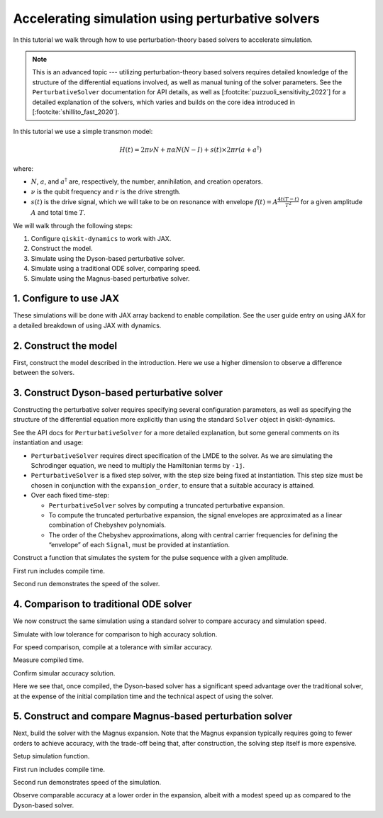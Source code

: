 Accelerating simulation using perturbative solvers
==================================================

In this tutorial we walk through how to use perturbation-theory based
solvers to accelerate simulation.

.. note::

    This is an advanced topic --- utilizing perturbation-theory based solvers
    requires detailed knowledge of the structure of the differential equations
    involved, as well as manual tuning of the solver parameters. See the
    ``PerturbativeSolver`` documentation for API details, as well as
    [:footcite:`puzzuoli_sensitivity_2022`] for a detailed explanation of the solvers,
    which varies and builds on the core idea introduced in [:footcite:`shillito_fast_2020`].

In this tutorial we use a simple transmon model:

.. math:: H(t) = 2 \pi \nu N + \pi \alpha N(N-I) + s(t) \times 2 \pi r (a + a^\dagger)

where:

-  :math:`N`, :math:`a`, and :math:`a^\dagger` are, respectively, the
   number, annihilation, and creation operators.
-  :math:`\nu` is the qubit frequency and :math:`r` is the drive
   strength.
-  :math:`s(t)` is the drive signal, which we will take to be on
   resonance with envelope :math:`f(t) = A \frac{4t (T - t)}{T^2}`
   for a given amplitude :math:`A` and total time :math:`T`.

We will walk through the following steps:

1. Configure ``qiskit-dynamics`` to work with JAX.
2. Construct the model.
3. Simulate using the Dyson-based perturbative solver.
4. Simulate using a traditional ODE solver, comparing speed.
5. Simulate using the Magnus-based perturbative solver.

1. Configure to use JAX
-----------------------

These simulations will be done with JAX array backend to enable
compilation. See the user guide entry on using JAX for a detailed
breakdown of using JAX with dynamics.

.. jupyter-execute::

    from qiskit_dynamics.array import Array

    # configure jax to use 64 bit mode
    import jax
    jax.config.update("jax_enable_x64", True)

    # tell JAX we are using CPU
    jax.config.update('jax_platform_name', 'cpu')

    # set default backend
    Array.set_default_backend('jax')

2. Construct the model
----------------------

First, construct the model described in the introduction. Here we use a
higher dimension to observe a difference between the solvers.

.. jupyter-execute::

    import numpy as np

    dim = 10

    v = 5.
    anharm = -0.33
    r = 0.02

    a = np.diag(np.sqrt(np.arange(1, dim)), 1)
    adag = np.diag(np.sqrt(np.arange(1, dim)), -1)
    N = np.diag(np.arange(dim))

    # static part
    static_hamiltonian = 2 * np.pi * v * N + np.pi * anharm * N * (N - np.eye(dim))
    # drive term
    drive_hamiltonian = 2 * np.pi * r * (a + adag)

    # total simulation time
    T = 1. / r

    # envelope function
    envelope_func = lambda t: t * (T - t) / (T**2 / 4)

3. Construct Dyson-based perturbative solver
--------------------------------------------

Constructing the perturbative solver requires specifying several
configuration parameters, as well as specifying the structure of the
differential equation more explicitly than using the standard ``Solver``
object in qiskit-dynamics.

See the API docs for ``PerturbativeSolver`` for a more detailed
explanation, but some general comments on its instantiation and usage:

- ``PerturbativeSolver`` requires direct specification of the LMDE to the
  solver. As we are simulating the Schrodinger equation, we need to
  multiply the Hamiltonian terms by ``-1j``.
- ``PerturbativeSolver`` is a fixed step solver, with the step size
  being fixed at instantiation. This step size must be chosen in conjunction
  with the ``expansion_order``, to ensure that a suitable accuracy is attained.
- Over each fixed time-step:

  - ``PerturbativeSolver`` solves by computing a truncated perturbative expansion.
  - To compute the truncated perturbative expansion, the signal envelopes are
    approximated as a linear combination of Chebyshev polynomials.
  - The order of the Chebyshev approximations, along with central carrier frequencies
    for defining the “envelope” of each ``Signal``, must be provided at instantiation.


.. jupyter-execute::

    %%time

    from qiskit_dynamics.perturbation import PerturbativeSolver

    dt = 0.1
    dyson_solver = PerturbativeSolver(
        operators=[-1j * drive_hamiltonian],
        rotating_frame=-1j * static_hamiltonian,
        dt=dt,
        carrier_freqs=[v],
        chebyshev_orders=[1],
        expansion_method='dyson',
        expansion_order=7,
        integration_method='jax_odeint',
        atol=1e-12,
        rtol=1e-12
    )


Construct a function that simulates the system for the pulse sequence
with a given amplitude.

.. jupyter-execute::

    from qiskit_dynamics import Signal

    def dyson_sim(amp):
        drive_signal = Signal(lambda t: Array(amp) * envelope_func(t), carrier_freq=v)
        return dyson_solver.solve(
            signals=[drive_signal],
            y0=np.eye(dim, dtype=complex),
            t0=0.,
            n_steps=int(T // dt)
        )

    from jax import jit

    jit_dyson_sim = jit(dyson_sim)

First run includes compile time.

.. jupyter-execute::

    %time yf_dyson = jit_dyson_sim(1.).block_until_ready()


Second run demonstrates the speed of the solver.

.. jupyter-execute::

    %time yf_dyson = jit_dyson_sim(1.).block_until_ready()


4. Comparison to traditional ODE solver
---------------------------------------

We now construct the same simulation using a standard solver to compare
accuracy and simulation speed.

.. jupyter-execute::

    from qiskit_dynamics import Solver

    solver = Solver(
        static_hamiltonian=static_hamiltonian,
        hamiltonian_operators=[drive_hamiltonian],
        rotating_frame=static_hamiltonian
    )

    # specify tolerance as an argument to run the simulation at different tolerances
    def ode_sim(amp, tol):
        drive_signal = Signal(lambda t: Array(amp) * envelope_func(t), carrier_freq=v)
        solver_copy = solver.copy()
        solver_copy.signals = [drive_signal]
        res = solver_copy.solve(
            t_span=[0., int(T // dt) * dt],
            y0=np.eye(dim, dtype=complex),
            method='jax_odeint',
            atol=tol,
            rtol=tol
        )
        return res.y[-1]

Simulate with low tolerance for comparison to high accuracy solution.

.. jupyter-execute::

    yf_low_tol = ode_sim(1., 1e-13)
    np.linalg.norm(yf_low_tol - yf_dyson)


For speed comparison, compile at a tolerance with similar accuracy.

.. jupyter-execute::

    jit_ode_sim = jit(lambda amp: ode_sim(amp, 1e-8))

    %time yf_ode = jit_ode_sim(1.).block_until_ready()

Measure compiled time.

.. jupyter-execute::

    %time yf_ode = jit_ode_sim(1.).block_until_ready()


Confirm simular accuracy solution.

.. jupyter-execute::

    np.linalg.norm(yf_low_tol - yf_ode)

Here we see that, once compiled, the Dyson-based solver has a
significant speed advantage over the traditional solver, at the expense
of the initial compilation time and the technical aspect of using the
solver.

5. Construct and compare Magnus-based perturbation solver
---------------------------------------------------------

Next, build the solver with the Magnus expansion. Note that the Magnus
expansion typically requires going to fewer orders to achieve accuracy,
with the trade-off being that, after construction, the solving step
itself is more expensive.

.. jupyter-execute::

    %%time

    dt = 0.1
    magnus_solver = PerturbativeSolver(
        operators=[-1j * drive_hamiltonian],
        rotating_frame=-1j * static_hamiltonian,
        dt=dt,
        carrier_freqs=[v],
        chebyshev_orders=[1],
        expansion_method='magnus',
        expansion_order=3,
        integration_method='jax_odeint',
        atol=1e-12,
        rtol=1e-12
    )


Setup simulation function.

.. jupyter-execute::

    def magnus_sim(amp):
        drive_signal = Signal(lambda t: Array(amp) * envelope_func(t), carrier_freq=v)
        return magnus_solver.solve(
            signals=[drive_signal],
            y0=np.eye(dim, dtype=complex),
            t0=0.,
            n_steps=int(T // dt)
        )

    jit_magnus_sim = jit(magnus_sim)


First run includes compile time.

.. jupyter-execute::

    %time yf_magnus = jit_magnus_sim(1.).block_until_ready()

Second run demonstrates speed of the simulation.

.. jupyter-execute::

    %time yf_magnus = jit_magnus_sim(1.).block_until_ready()


.. jupyter-execute::

    np.linalg.norm(yf_magnus - yf_low_tol)


Observe comparable accuracy at a lower order in the expansion, albeit
with a modest speed up as compared to the Dyson-based solver.

.. footbibliography::
